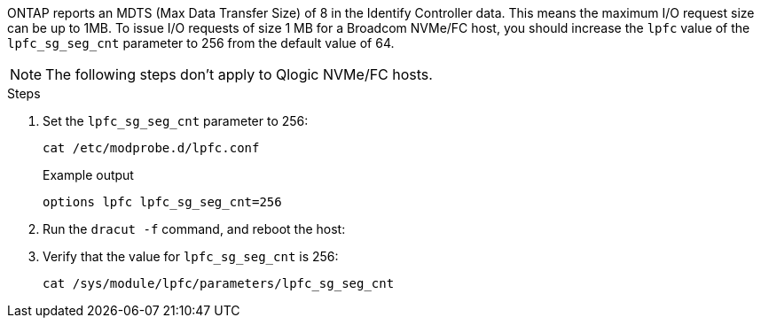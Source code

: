 ONTAP reports an MDTS (Max Data Transfer Size) of 8 in the Identify Controller data. This means the maximum I/O request size can be up to 1MB. To issue I/O requests of size 1 MB for a Broadcom NVMe/FC host, you should increase the `lpfc` value of the `lpfc_sg_seg_cnt` parameter to 256 from the default value of 64.

NOTE: The following steps don't apply to Qlogic NVMe/FC hosts.

.Steps

. Set the `lpfc_sg_seg_cnt` parameter to 256:
+
----
cat /etc/modprobe.d/lpfc.conf
----
+
.Example output
----
options lpfc lpfc_sg_seg_cnt=256
----

. Run the `dracut -f` command, and reboot the host:

. Verify that the value for `lpfc_sg_seg_cnt` is 256:
+
----
cat /sys/module/lpfc/parameters/lpfc_sg_seg_cnt
----


